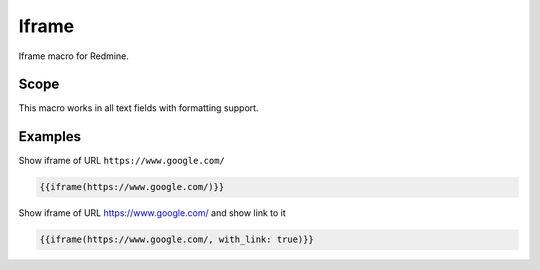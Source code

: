 Iframe
------

Iframe macro for Redmine.

.. function:: {{iframe(url [, width=INT, height=INT, with_link=BOOL])}}

    Include an Iframe into Redmine. If your Redmine is running with HTTPS, only iframes with
    HTTPS are accepted by this macro.

    :param string url: URL to website
    :param int width: width (default is 100%)
    :param int height: height (default is 485)
    :param bool with_link: true or false (if link to url should be displayed below iframe)

    Note 1: you can only include an iframe, if the website of the iframe url does allow it. If not, you
    will get a empty page with the HTTP header info:

    ``Load denied by X-Frame-Options: https://your-target-url.com/ does not permit cross-origin framing.``

    Note 2: Your Redmine webserver can also block your iframe inclusion, check your `Content Security Policy (CSP) <https://developer.mozilla.org/en-US/docs/Web/HTTP/CSP>`_

Scope
+++++

This macro works in all text fields with formatting support.

Examples
++++++++


Show iframe of URL ``https://www.google.com/``

.. code-block:: smarty

  {{iframe(https://www.google.com/)}}

Show iframe of URL https://www.google.com/ and show link to it

.. code-block:: smarty

  {{iframe(https://www.google.com/, with_link: true)}}
